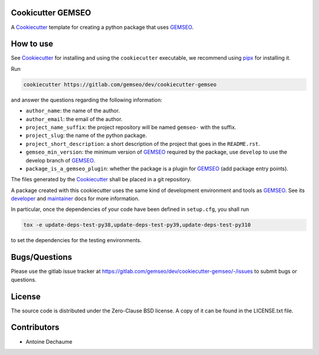 ..
    Copyright 2021 IRT Saint Exupéry, https://www.irt-saintexupery.com

    This work is licensed under the Creative Commons Attribution-ShareAlike 4.0
    International License. To view a copy of this license, visit
    http://creativecommons.org/licenses/by-sa/4.0/ or send a letter to Creative
    Commons, PO Box 1866, Mountain View, CA 94042, USA.

.. _Cookiecutter: https://cookiecutter.readthedocs.io
.. _GEMSEO: https://gemseo.org

Cookicutter GEMSEO
------------------

A Cookiecutter_ template for creating a python package that uses GEMSEO_.

How to use
----------

See Cookiecutter_ for installing and using the ``cookiecutter`` executable,
we recommend using `pipx <https://pypa.github.io/pipx/>`_ for installing it.

Run

.. code::

    cookiecutter https://gitlab.com/gemseo/dev/cookiecutter-gemseo

and answer the questions regarding the following information:

- ``author_name``: the name of the author.
- ``author_email``: the email of the author.
- ``project_name_suffix``: the project repository will be named ``gemseo-`` with the suffix.
- ``project_slug``: the name of the python package.
- ``project_short_description``: a short description of the project that goes in the ``README.rst``.
- ``gemseo_min_version``: the minimum version of GEMSEO_ required by the package, use ``develop`` to use the develop branch of GEMSEO_.
- ``package_is_a_gemseo_plugin``: whether the package is a plugin for GEMSEO_ (add package entry points).

The files generated by the Cookiecutter_ shall be placed in a git repository.

A package created with this cookiecutter uses the same kind of development environment and tools as GEMSEO_.
See its
`developer <https://gemseo.readthedocs.io/en/develop/software/contributing_dev.html>`_
and
`maintainer <https://gemseo.readthedocs.io/en/develop/software/maintenance.html>`_
docs for more information.

In particular,
once the dependencies of your code have been defined in ``setup.cfg``,
you shall run

.. code::

    tox -e update-deps-test-py38,update-deps-test-py39,update-deps-test-py310

to set the dependencies for the testing environments.

Bugs/Questions
--------------

Please use the gitlab issue tracker at
https://gitlab.com/gemseo/dev/cookiecutter-gemseo/-/issues
to submit bugs or questions.

License
-------

The source code is distributed under the Zero-Clause BSD license.
A copy of it can be found in the LICENSE.txt file.

Contributors
------------

- Antoine Dechaume
